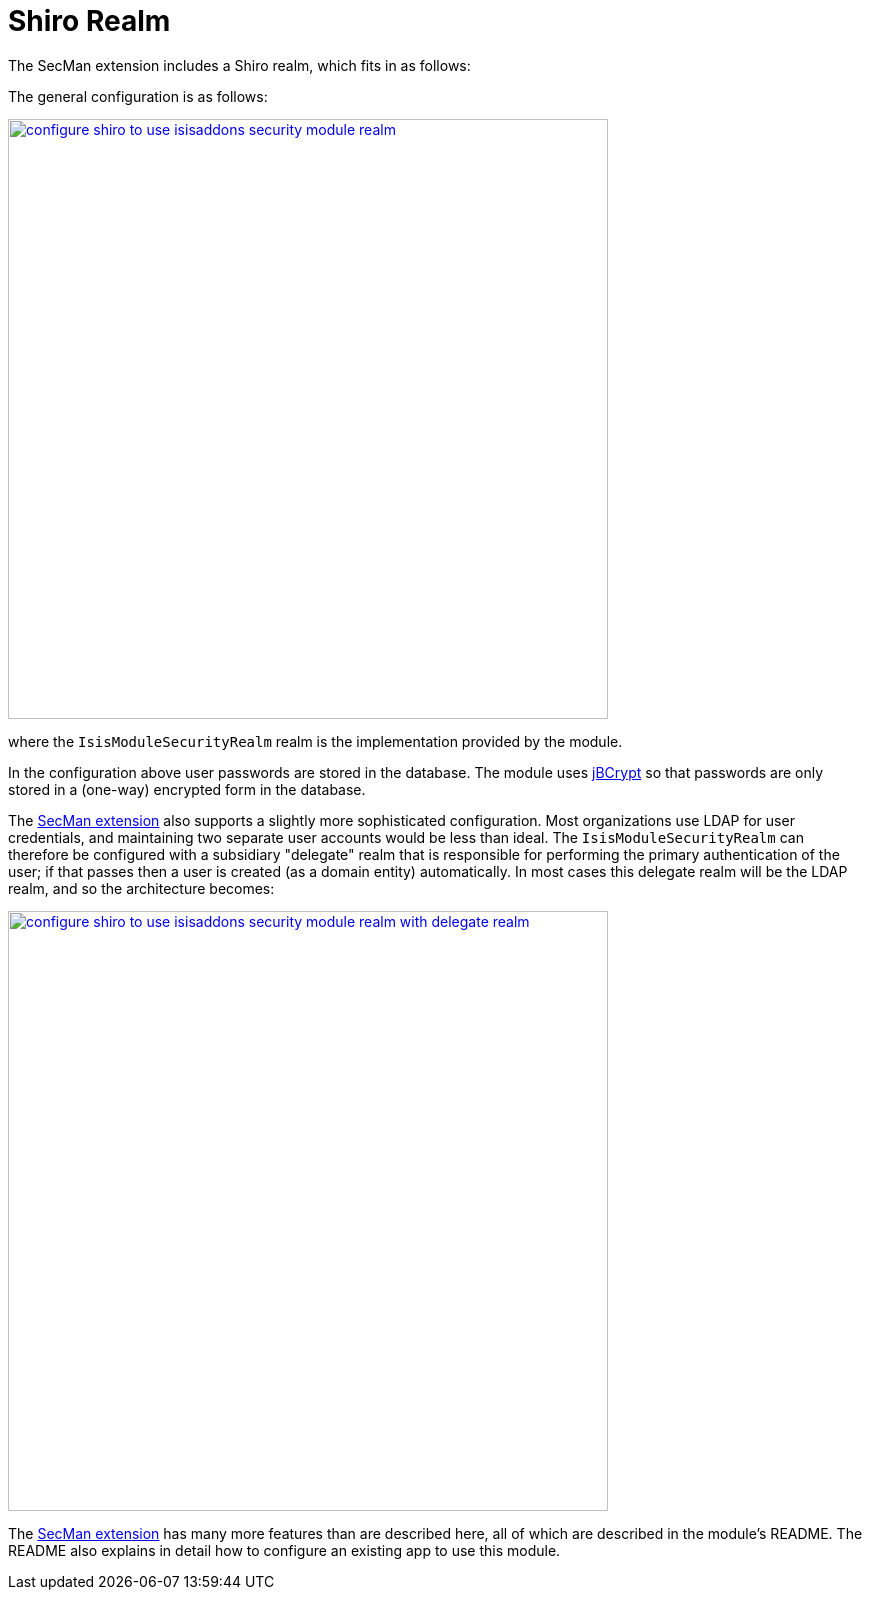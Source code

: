 = Shiro Realm
:Notice: Licensed to the Apache Software Foundation (ASF) under one or more contributor license agreements. See the NOTICE file distributed with this work for additional information regarding copyright ownership. The ASF licenses this file to you under the Apache License, Version 2.0 (the "License"); you may not use this file except in compliance with the License. You may obtain a copy of the License at. http://www.apache.org/licenses/LICENSE-2.0 . Unless required by applicable law or agreed to in writing, software distributed under the License is distributed on an "AS IS" BASIS, WITHOUT WARRANTIES OR  CONDITIONS OF ANY KIND, either express or implied. See the License for the specific language governing permissions and limitations under the License.
:page-partial:


The SecMan extension includes a Shiro realm, which fits in as follows:

The general configuration is as follows:

image::configure-shiro-to-use-isisaddons-security-module-realm.PNG[width="600px",link="{imagesdir}/configure-shiro-to-use-isisaddons-security-module-realm.PNG"]

where the `IsisModuleSecurityRealm` realm is the implementation provided by the module.

In the configuration above user passwords are stored in the database.  The module uses link:http://www.mindrot.org/projects/jBCrypt/[jBCrypt] so that passwords are only stored in a (one-way) encrypted form in the database.



The xref:secman:ROOT:about.adoc[SecMan extension] also supports a slightly more sophisticated configuration.
Most organizations use LDAP for user credentials, and maintaining two separate user accounts would be less than ideal.
The `IsisModuleSecurityRealm` can therefore be configured with a subsidiary "delegate" realm that is responsible for performing the primary authentication of the user; if that passes then a user is created (as a domain entity) automatically.
In most cases this delegate realm will be the LDAP realm, and so the architecture becomes:

image::configure-shiro-to-use-isisaddons-security-module-realm-with-delegate-realm.PNG[width="600px",link="{imagesdir}/configure-shiro-to-use-isisaddons-security-module-realm-with-delegate-realm.PNG"]


The xref:secman:ROOT:about.adoc[SecMan extension] has many more features than are described here, all of which are described in the module's README.
The README also explains in detail how to configure an existing app to use this module.

//You can also look at the Isisaddons https://github.com/isisaddons/isis-app-todoapp[todoapp example] (not ASF), which is preconfigured to use the security module.

